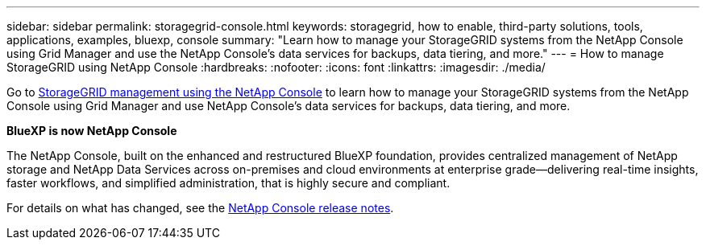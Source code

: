 ---
sidebar: sidebar
permalink: storagegrid-console.html
keywords: storagegrid, how to enable, third-party solutions, tools, applications, examples, bluexp, console
summary: "Learn how to manage your StorageGRID systems from the NetApp Console using Grid Manager and use the NetApp Console's data services for backups, data tiering, and more."
---
= How to manage StorageGRID using NetApp Console
:hardbreaks:
:nofooter:
:icons: font
:linkattrs:
:imagesdir: ./media/

[.lead]
Go to https://docs.netapp.com/us-en/console-storagegrid/index.html[StorageGRID management using the NetApp Console^] to learn how to manage your StorageGRID systems from the NetApp Console using Grid Manager and use NetApp Console's data services for backups, data tiering, and more.

*BlueXP is now NetApp Console*

The NetApp Console, built on the enhanced and restructured BlueXP foundation, provides centralized management of NetApp storage and NetApp Data Services across on-premises and cloud environments at enterprise grade—delivering real-time insights, faster workflows, and simplified administration, that is highly secure and compliant.

For details on what has changed, see the link:https://docs.netapp.com/us-en/bluexp-relnotes/index.html[NetApp Console release notes].
